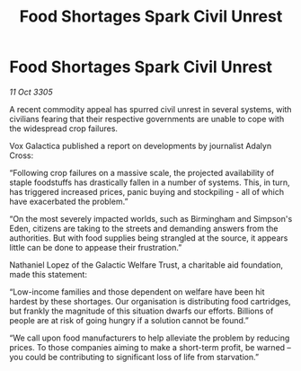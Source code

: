 :PROPERTIES:
:ID:       164e04b0-ecf1-4c61-8785-1f07d8cbe0ff
:END:
#+title: Food Shortages Spark Civil Unrest
#+filetags: :galnet:

* Food Shortages Spark Civil Unrest

/11 Oct 3305/

A recent commodity appeal has spurred civil unrest in several systems, with civilians fearing that their respective governments are unable to cope with the widespread crop failures. 

Vox Galactica published a report on developments by journalist Adalyn Cross: 

“Following crop failures on a massive scale, the projected availability of staple foodstuffs has drastically fallen in a number of systems. This, in turn, has triggered increased prices, panic buying and stockpiling - all of which have exacerbated the problem.” 

“On the most severely impacted worlds, such as Birmingham and Simpson's Eden, citizens are taking to the streets and demanding answers from the authorities. But with food supplies being strangled at the source, it appears little can be done to appease their frustration.” 

Nathaniel Lopez of the Galactic Welfare Trust, a charitable aid foundation, made this statement: 

“Low-income families and those dependent on welfare have been hit hardest by these shortages. Our organisation is distributing food cartridges, but frankly the magnitude of this situation dwarfs our efforts. Billions of people are at risk of going hungry if a solution cannot be found.” 

“We call upon food manufacturers to help alleviate the problem by reducing prices. To those companies aiming to make a short-term profit, be warned – you could be contributing to significant loss of life from starvation.”
